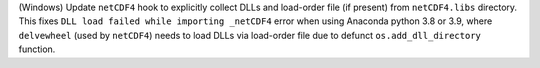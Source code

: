 (Windows) Update ``netCDF4`` hook to explicitly collect DLLs and
load-order file (if present) from ``netCDF4.libs`` directory. This
fixes ``DLL load failed while importing _netCDF4`` error when using
Anaconda python 3.8 or 3.9, where ``delvewheel`` (used by ``netCDF4``)
needs to load DLLs via load-order file due to defunct
``os.add_dll_directory`` function.
